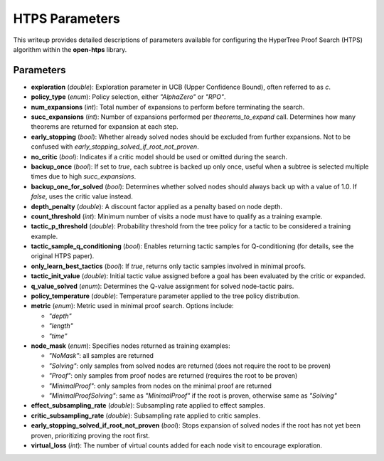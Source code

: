 HTPS Parameters
===============

This writeup provides detailed descriptions of parameters available for configuring the HyperTree Proof Search (HTPS) algorithm within the **open-htps** library.

Parameters
----------

- **exploration** (*double*):
  Exploration parameter in UCB (Upper Confidence Bound), often referred to as `c`.

- **policy_type** (*enum*):
  Policy selection, either `"AlphaZero"` or `"RPO"`.

- **num_expansions** (*int*):
  Total number of expansions to perform before terminating the search.

- **succ_expansions** (*int*):
  Number of expansions performed per `theorems_to_expand` call. Determines how many theorems are returned for expansion at each step.

- **early_stopping** (*bool*):
  Whether already solved nodes should be excluded from further expansions. Not to be confused with `early_stopping_solved_if_root_not_proven`.

- **no_critic** (*bool*):
  Indicates if a critic model should be used or omitted during the search.

- **backup_once** (*bool*):
  If set to `true`, each subtree is backed up only once, useful when a subtree is selected multiple times due to high `succ_expansions`.

- **backup_one_for_solved** (*bool*):
  Determines whether solved nodes should always back up with a value of 1.0. If `false`, uses the critic value instead.

- **depth_penalty** (*double*):
  A discount factor applied as a penalty based on node depth.

- **count_threshold** (*int*):
  Minimum number of visits a node must have to qualify as a training example.

- **tactic_p_threshold** (*double*):
  Probability threshold from the tree policy for a tactic to be considered a training example.

- **tactic_sample_q_conditioning** (*bool*):
  Enables returning tactic samples for Q-conditioning (for details, see the original HTPS paper).

- **only_learn_best_tactics** (*bool*):
  If `true`, returns only tactic samples involved in minimal proofs.

- **tactic_init_value** (*double*):
  Initial tactic value assigned before a goal has been evaluated by the critic or expanded.

- **q_value_solved** (*enum*):
  Determines the Q-value assignment for solved node-tactic pairs.

- **policy_temperature** (*double*):
  Temperature parameter applied to the tree policy distribution.

- **metric** (*enum*):
  Metric used in minimal proof search. Options include:

  - `"depth"`
  - `"length"`
  - `"time"`

- **node_mask** (*enum*):
  Specifies nodes returned as training examples:

  - `"NoMask"`: all samples are returned
  - `"Solving"`: only samples from solved nodes are returned (does not require the root to be proven)
  - `"Proof"`: only samples from proof nodes are returned (requires the root to be proven)
  - `"MinimalProof"`: only samples from nodes on the minimal proof are returned
  - `"MinimalProofSolving"`: same as `"MinimalProof"` if the root is proven, otherwise same as `"Solving"`

- **effect_subsampling_rate** (*double*):
  Subsampling rate applied to effect samples.

- **critic_subsampling_rate** (*double*):
  Subsampling rate applied to critic samples.

- **early_stopping_solved_if_root_not_proven** (*bool*):
  Stops expansion of solved nodes if the root has not yet been proven, prioritizing proving the root first.

- **virtual_loss** (*int*):
  The number of virtual counts added for each node visit to encourage exploration.



